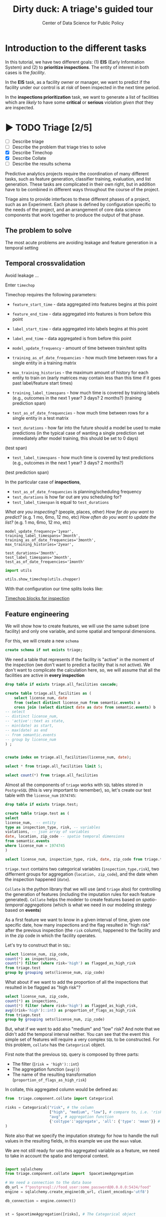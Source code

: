 #+TITLE: Dirty duck: A triage's guided tour
#+AUTHOR: Center of Data Science for Public Policy
#+EMAIL: adolfo@uchicago.edu
#+STARTUP: showeverything
#+STARTUP: nohideblocks
#+STARTUP: indent
#+PROPERTY: header-args:sql :engine postgresql
#+PROPERTY: header-args:sql+ :dbhost 0.0.0.0
#+PROPERTY: header-args:sql+ :dbport 5434
#+PROPERTY: header-args:sql+ :dbuser food_user
#+PROPERTY: header-args:sql+ :dbpassword some_password
#+PROPERTY: header-args:sql+ :database food
#+PROPERTY: header-args:sql+ :results table drawer
#+PROPERTY: header-args:shell     :results drawer
#+PROPERTY: header-args:ipython   :session food_inspections

* Introduction to the different tasks

   In this tutorial, we have two different goals: (1) *EIS* (Early Information System) and
   (2) to *prioritize inspections*. The entity of interest in both cases is the  /facility/.

   In the *EIS* task, as a facility owner or manager, we want to predict if
   the facility under our control is at /risk/ of been inspected in the
   next time period.

   In the *inspections prioritization* task, we want to generate a list of
   facilities which are /likely/ to have some *critical* or *serious*
   violation /given that/ they are inspected.


* ▶ TODO Triage [2/5]
 - [ ] Describe triage
 - [ ] Describe the problem that triage tries to solve
 - [X] Describe Timechop
 - [X] Describe Collate
 - [ ] Describe the results schema

Predictive analytics projects require the coordination of many
different tasks, such as feature generation, classifier training,
evaluation, and list generation. These tasks are complicated in their
own right, but in addition have to be combined in different ways
throughout the course of the project.

Triage aims to provide interfaces to these different phases of a
project, such as an Experiment. Each phase is defined by configuration
specific to the needs of the project, and an arrangement of core data
science components that work together to produce the output of that
phase.


** The problem to solve

The most acute problems are avoiding leakage and feature generation in
a temporal setting

** Temporal crossvalidation

Avoid leakage ...

Enter =timechop=

Timechop requires the following parameters:

- =feature_start_time= - data aggregated into features begins at this point
# earliest date included in features
- =feature_end_time= - data aggregated into features is from before this
  point
# latest date included in features
- =label_start_time= - data aggregated into labels begins at this point
# earliest event date included in any label (event date >= label_start_time)
- =label_end_time= - data aggregated is from before this point
# event date < label_end_time to be included in any label
- =model_update_frequency= - amount of time between train/test splits
# how frequently to retrain models (days, months, years)
- =training_as_of_date_frequencies= - how much time between rows for a
  single entity in a training matrix
# list - time between rows for same entity in train matrix
- =max_training_histories= - the maximum amount of history for each
  entity to train on (early matrices may contain less than this time
  if it goes past label/feature start times)
# max length of time for labels included in a train matrix - default = max (label_start_time to now)
- =training_label_timespans= - how much time is covered by training
  labels (e.g., outcomes in the next 1 year? 3 days? 2 months?)
  (training prediction span)
# time period across which outcomes are determined in train matrices
- =test_as_of_date_frequencies= - how much time between rows for a
  single entity in a test matrix
# time between rows for same entity in test matrix  - inspections -  planning/scheduling frequency, eis = reviewing frequency (default = 1week)
- =test_durations= - how far into the future should a model be used to
  make predictions (in the typical case of wanting a single prediction
  set immediately after model training, this should be set to 0 days)
(test span)
# length of time included in a test matrix (default = training_prediction_span) inspections = how far out are you scheduling for? eis = model_update_frequency
- =test_label_timespans= - how much time is covered by test predictions
  (e.g., outcomes in the next 1 year? 3 days? 2 months?)
(test prediction span)
# time period across which outcomes are labeled in test matrices (default for eis = training_prediction_span, inspections = test_data_span)

In the particular case of *inspections*,

- =test_as_of_date_frequencies= is planning/scheduling frequency
- =test_durations= is how far out are you scheduling for?
- =test_label_timespan= is equal to =test_durations=

/What are you inspecting?/ (people, places, other)
/How far do you want to predict?/ (e.g. 1 mo, 6mo, 12 mo, etc)
/How often do you want to update the list?/ (e.g. 1 mo, 6mo, 12 mo, etc)


#+BEGIN_EXAMPLE
    model_update_frequency='1year',
    training_label_timespans='3month',
    training_as_of_date_frequencies='3month',
    max_training_histories='2year',

    test_durations='3month',
    test_label_timespans='3month',
    test_as_of_date_frequencies='1month'
#+END_EXAMPLE


#+BEGIN_SRC python
import utils

utils.show_timechop(utils.chopper)
#+END_SRC

#+RESULTS:
: None


With that configuration our time splits looks like:

[[file:timechop.png][Timechop blocks for inspection]]



** Feature engineering

We will show how to create features, we will use the same subset (one
facility) and only one variable, and some spatial and temporal
dimensions.

For this, we will create a new =schema=

#+BEGIN_SRC sql
create schema if not exists triage;
#+END_SRC

#+RESULTS:

We need a table that represents if the facility is "active" in the
moment of the inspection (we don't want to predict a facility that is
not active). We don't want to complicate the calculation here, so, we
will assume that all the facilities are active in *every inspection*


#+BEGIN_SRC sql
drop table if exists triage.all_facilities cascade;

create table triage.all_facilities as (
    select license_num, date
    from (select distinct license_num from semantic.events) a
    cross join (select distinct date as date from semantic.events) b
-- select
-- distinct license_num,
-- 'active'::text as state,
-- min(date) as start,
-- max(date) as end
-- from semantic.events
-- group by license_num
) ;


create index on triage.all_facilities(license_num, date);
#+END_SRC

#+RESULTS:


#+BEGIN_SRC sql
select * from triage.all_facilities limit 5;
#+END_SRC

#+RESULTS:
:RESULTS:
| license_num |       date |
|------------+------------|
|    2506828 | 2016-11-10 |
|    2506828 | 2015-05-05 |
|    2506828 | 2013-05-06 |
|    2506828 | 2015-12-24 |
|    2506828 | 2017-05-26 |
:END:

#+BEGIN_SRC sql
select count(*) from triage.all_facilities
#+END_SRC

#+RESULTS:
:RESULTS:
|    count |
|----------|
| 57683187 |
:END:


Almost all the components of =triage= works with =SQL= tables stored  in
=PostgreSQL= (this is very important to remember), so, let's create our
test table with the =license_num= =1974745=:

#+BEGIN_SRC  sql
drop table if exists triage.test;

create table triage.test as (
select
license_num,  -- entity
type as inspection_type, risk, -- variables
violations, -- json array of variables
date, location, zip_code -- spatio temporal dimensions
from semantic.events
where license_num = 1974745
)
#+END_SRC

#+RESULTS:

#+BEGIN_SRC sql
select license_num, inspection_type, risk, date, zip_code from triage.test order by date desc  limit 5
#+END_SRC

#+RESULTS:
:RESULTS:
| license_num | inspection_type | risk |       date | zip_code |
|------------+----------------+------+------------+---------|
|    1974745 | canvass        | high | 2016-10-17 |   60612 |
|    1974745 | canvass        | high | 2015-10-20 |   60612 |
|    1974745 | complaint      | high | 2015-01-12 |   60612 |
|    1974745 | canvass        | high | 2014-10-08 |   60612 |
|    1974745 | canvass        | high | 2014-10-06 |   60612 |
:END:

=triage.test= contains two categorical variables (=inspection_type,risk=),
two differnent groups for aggregation (=location, zip_code=), and the date
when the inspection happened (=date=).

=Collate= is the python library that we will use (and =triage= also) for
controlling the generation of features (including the imputation rules
for each feature generated). =Collate= helps the modeler to
create features based on /spatio-temporal aggregations/ (which is what
we need in our modeling strategy based on *events*)

As a first feature we want to know in a given interval of time, given
one specific date, how many inspections and the flag resulted in "high risk"
after the previous inspection (the =risk= column), happened to the
facility and in the zip code in which the facility operates.

Let's try to construct that in =SQL=:

#+BEGIN_SRC sql
select license_num, zip_code,
count(*) as inspections,
count(*) filter (where risk='high') as flagged_as_high_risk
from triage.test
group by grouping sets(license_num, zip_code)
#+END_SRC

#+RESULTS:
:RESULTS:
| license_num | zip_code | inspections | flagged_as_high_risk |
|------------+---------+-------------+-------------------|
| 1974745    | [NULL]  |          57 |                14 |
| [NULL]     | 60612   |          57 |                14 |
:END:

What about if we want to add the proportion of all the inspections
that resulted in be flagged as "high risk"?

#+BEGIN_SRC sql
select license_num, zip_code,
count(*) as inspections,
count(*) filter (where risk='high') as flagged_as_high_risk,
avg((risk='high')::int) as proportion_of_flags_as_high_risk
from triage.test
group by grouping sets(license_num, zip_code)
#+END_SRC

#+RESULTS:
:RESULTS:
| license_num | zip_code | inspections | flagged_as_high_risk | proportion_of_flags_as_high_risk |
|------------+---------+-------------+-------------------+-----------------------------|
| 1974745    | [NULL]  |          57 |                14 |      0.24561403508771929825 |
| [NULL]     | 60612   |          57 |                14 |      0.24561403508771929825 |
:END:

But, what if we want to add also "medium" and "low" risk? And note
that we didn't add the temporal interval neither. You can see that the
event this simple set of features will require a very complex =SQL= to
be constructed. For this problem, =collate= has the =Categorical= object.

First note that the previous =SQL= query is composed by three parts:
- The filter ((=risk = 'high')::int=)
- The aggregation function (=avg()=)
- The name of the resulting transformation (=proportion_of_flags_as_high_risk=)

In collate, this aggregated column would be defined as:


#+BEGIN_SRC python
from  triage.component.collate import Categorical

risks = Categorical("risk", # the column
                    ["high", "medium", "low"], # compare to, i.e. 'risk = high', 'risk=low', etc
                    "avg", # aggregation function
                    {'coltype':'aggregate', 'all': {'type': 'mean'}} # imputation rules
)
#+END_SRC



Note also that we specify the imputation strategy for how to handle
the null values in the resulting fields, in this example we use the
=mean= value.

We are not still ready for use this aggregated variable as a feature,
we need to take in account the spatio and temporal context.


#+BEGIN_SRC python

import sqlalchemy
from triage.component.collate import  SpacetimeAggregation

# We need a connection to the data base
db_url = f"postgresql://food_user:some_password@0.0.0.0:5434/food"
engine = sqlalchemy.create_engine(db_url, client_encoding='utf8')

db_connection = engine.connect()


st = SpacetimeAggregation([risks], # The Categorical object
                          from_obj='triage.test', # FROM
                          groups=['license_num','zip_code'],  # GROUP BY
                          dates=["2014-10-06",
                                 "2014-10-08",
                                 "2015-01-12",
                                 "2015-10-20",
                                 "2016-10-17"], # AS OF DATES, This comes from Timechop, are used as 'WHERE date = ...'
                          intervals={"license_num": ["1 year"], "zip_code": ["1 year"]}, # This will be used as the intervals in the past of the AS OF DATE
                          date_column="date", # Which is the name of the date column?
                          state_table='triage.all_facilities', # State table name
                          state_group='license_num', # Which is the column that identifies the entity
                          output_date_column='date',
                          schema='triage', # In which schema do you want to store the results?
                          prefix='test_risks'
)
#+END_SRC

The =SpacetimeAggregation= object is in charge of create the
agregations, another way of see it, is that it encapsulates the FROM section of the
query (=from_obj=) as well as the
GROUP BY columns (=groups=).

In the example above it will create features based on individual
restaurants (using =license_num=) but also /contextual/ features related
to information about the zip code (=zip_code=) in which the facility is
operating.

The state table (=state_table=) specified here should contain the
comprehensive set of facilities and dates for which output should be
generated for them, regardless if they exist in the =from_obj=.

The attribute =intervals= specifies the date range partitioning for the
feature: it will create the aggregation over the past =1 year= for the
grouping given by the =license_num= nad for the =zip_code=, and
additionally  will give an extra grouping statistic of two months for
the =zip_code=.

Before execute the queries, you could actually look them using the following

#+BEGIN_SRC python
import utils

utils.show_features_queries(st)
#+END_SRC

This will execute queries as the following for the group tables (like =test_risks_zip_code=):

#+BEGIN_EXAMPLE sql

...

SELECT zip_code, '2016-10-17'::date AS date,
avg((risk = 'high')::INT) FILTER (WHERE date >= '2016-10-17'::date - interval '1 year') AS "test_risks_zip_code_1 year_risk_high_avg",
avg((risk = 'medium')::INT) FILTER (WHERE date >= '2016-10-17'::date - interval '1 year') AS "test_risks_zip_code_1 year_risk_medium_avg",
avg((risk = 'low')::INT) FILTER (WHERE date >= '2016-10-17'::date - interval '1 year') AS "test_risks_zip_code_1 year_risk_low_avg",
avg((risk = 'high')::INT) FILTER (WHERE date >= '2016-10-17'::date - interval '2 year') AS "test_risks_zip_code_2 year_risk_high_avg",
avg((risk = 'medium')::INT) FILTER (WHERE date >= '2016-10-17'::date - interval '2 year') AS "test_risks_zip_code_2 year_risk_medium_avg",
avg((risk = 'low')::INT) FILTER (WHERE date >= '2016-10-17'::date - interval '2 year') AS "test_risks_zip_code_2 year_risk_low_avg"
FROM triage.test
WHERE date < '2016-10-17'AND date >= '2016-10-17'::date - greatest(interval '1 year',interval '2 year') GROUP BY zip_code

...

#+END_EXAMPLE


and the next query for the =test_risks_aggregation= table:

#+BEGIN_EXAMPLE sql
CREATE TABLE "triage"."both_aggregation" AS (SELECT * FROM (SELECT license_num, zip_code, '2014-10-06'::date AS date
FROM triage.test
WHERE date < '2014-10-06'AND date >= '2014-10-06'::date - greatest(interval '1y') GROUP BY license_num, zip_code
UNION ALL
SELECT license_num, zip_code, '2014-10-08'::date AS date
FROM triage.test
WHERE date < '2014-10-08'AND date >= '2014-10-08'::date - greatest(interval '1y') GROUP BY license_num, zip_code
UNION ALL
SELECT license_num, zip_code, '2015-01-12'::date AS date
FROM triage.test
WHERE date < '2015-01-12'AND date >= '2015-01-12'::date - greatest(interval '1y') GROUP BY license_num, zip_code
UNION ALL
SELECT license_num, zip_code, '2015-10-20'::date AS date
FROM triage.test
WHERE date < '2015-10-20'AND date >= '2015-10-20'::date - greatest(interval '1y') GROUP BY license_num, zip_code
UNION ALL
SELECT license_num, zip_code, '2016-10-17'::date AS date
FROM triage.test
WHERE date < '2016-10-17'AND date >= '2016-10-17'::date - greatest(interval '1y') GROUP BY license_num, zip_code) t1
LEFT JOIN "triage"."both_license_num" USING (license_num, date)
LEFT JOIN "triage"."both_zip_code" USING (zip_code, date));
#+END_EXAMPLE

You can create the features tables executing the following:

#+BEGIN_SRC python
st.execute(db_connection) # with a SQLAlchemy engine object
#+END_SRC


#+RESULTS:
:RESULTS:
:END:

This will create 3 tables (One for the =license_num=, one for =zip_code=
and one for the combination: =license_num + zip_code=) and one extra
table for the imputated values.

The names of the generated tables are constructed as follows:

#+BEGIN_EXAMPLE
schema.prefix_{group, aggregation}
#+END_EXAMPLE

Inside each of those new tables, the column name will follow this
pattern:

#+BEGIN_EXAMPLE
prefix_group_interval_categorical_operation
#+END_EXAMPLE

For example the tables inside the triage schema are:

#+BEGIN_SRC sql
\dt triage.test_risks*
#+END_SRC

#+RESULTS:
:RESULTS:
| List of relations |                             |       |          |
|-------------------+-----------------------------+-------+----------|
| Schema            | Name                        | Type  | Owner    |
| triage            | test_risks_aggregation        | table | food_user |
| triage            | test_risks_aggregation_imputed | table | food_user |
| triage            | test_risks_license_num         | table | food_user |
| triage            | test_risks_zip_code            | table | food_user |
:END:

And inside =test_risk_aggregation= the columns are:

#+BEGIN_SRC sql
\d triage.test_risks_aggregation
#+END_SRC

#+RESULTS:
:RESULTS:
| Table "triage.test_risks_aggregation"                 |                   |           |
|-----------------------------------------------------+-------------------+-----------|
| Column                                              | Type              | Modifiers |
| zip_code                                             | character varying |           |
| date                                                | date              |           |
| license_num                                          | numeric           |           |
| test_risks_license_num_1 year_inspection_type_canvass_sum   | bigint            |           |
| test_risks_license_num_1 year_inspection_type_complaint_sum | bigint            |           |
| test_risks_zip_code_1 year_inspection_type_canvass_sum      | bigint            |           |
| test_risks_zip_code_1 year_inspection_type_complaint_sum    | bigint            |           |
:END:


The =triage.test_risks_zip_code= table
have two feature columns for every zip code in our table =triage.test=,
looking at the total and average number of complaints in that
=zip_code= over the year prior and 2 months prior to the date in the =date= column.


#+BEGIN_SRC sql
select * from triage.test_risks_zip_code  order by date limit 5;
#+END_SRC

#+RESULTS:
:RESULTS:
| zip_code |       date | test_risks_zip_code_1 year_risk_high_avg | test_risks_zip_code_1 year_risk_medium_avg | test_risks_zip_code_1 year_risk_low_avg | test_risks_zip_code_2 year_risk_high_avg | test_risks_zip_code_2 year_risk_medium_avg | test_risks_zip_code_2 year_risk_low_avg |
|---------+------------+-----------------------------------+-------------------------------------+----------------------------------+-----------------------------------+-------------------------------------+----------------------------------|
|   60612 | 2014-10-06 |            1.00000000000000000000 |              0.00000000000000000000 |           0.00000000000000000000 |            1.00000000000000000000 |              0.00000000000000000000 |           0.00000000000000000000 |
|   60612 | 2014-10-08 |            1.00000000000000000000 |              0.00000000000000000000 |           0.00000000000000000000 |            1.00000000000000000000 |              0.00000000000000000000 |           0.00000000000000000000 |
|   60612 | 2015-01-12 |            1.00000000000000000000 |              0.00000000000000000000 |           0.00000000000000000000 |            1.00000000000000000000 |              0.00000000000000000000 |           0.00000000000000000000 |
|   60612 | 2015-10-20 |            1.00000000000000000000 |              0.00000000000000000000 |           0.00000000000000000000 |            1.00000000000000000000 |              0.00000000000000000000 |           0.00000000000000000000 |
|   60612 | 2016-10-17 |            1.00000000000000000000 |              0.00000000000000000000 |           0.00000000000000000000 |            1.00000000000000000000 |              0.00000000000000000000 |           0.00000000000000000000 |
:END:

The table =triage.test_risks_license_num= contains two feature columns for each
license that describe the total number of complaints
the past one year.

#+BEGIN_SRC sql
select * from triage.test_risks_license_num  order by date limit 5;
#+END_SRC

#+RESULTS:
:RESULTS:
| license_num |       date | test_risks_license_num_1 year_risk_high_avg | test_risks_license_num_1 year_risk_medium_avg | test_risks_license_num_1 year_risk_low_avg |
|------------+------------+--------------------------------------+----------------------------------------+-------------------------------------|
|    1974745 | 2014-10-06 |               1.00000000000000000000 |                 0.00000000000000000000 |              0.00000000000000000000 |
|    1974745 | 2014-10-08 |               1.00000000000000000000 |                 0.00000000000000000000 |              0.00000000000000000000 |
|    1974745 | 2015-01-12 |               1.00000000000000000000 |                 0.00000000000000000000 |              0.00000000000000000000 |
|    1974745 | 2015-10-20 |               1.00000000000000000000 |                 0.00000000000000000000 |              0.00000000000000000000 |
|    1974745 | 2016-10-17 |               1.00000000000000000000 |                 0.00000000000000000000 |              0.00000000000000000000 |
:END:

The =triage.test_aggregation= table joins these results together to make
it easier to look at both zip_code and facility-level effects
for any given facility.

#+BEGIN_SRC sql
select * from triage.test_risks_aggregation order by date limit 5;
#+END_SRC

#+RESULTS:
:RESULTS:
| zip_code |       date | license_num | test_risks_license_num_1 year_risk_high_avg | test_risks_license_num_1 year_risk_medium_avg | test_risks_license_num_1 year_risk_low_avg | test_risks_zip_code_1 year_risk_high_avg | test_risks_zip_code_1 year_risk_medium_avg | test_risks_zip_code_1 year_risk_low_avg | test_risks_zip_code_2 year_risk_high_avg | test_risks_zip_code_2 year_risk_medium_avg | test_risks_zip_code_2 year_risk_low_avg |
|---------+------------+------------+--------------------------------------+----------------------------------------+-------------------------------------+-----------------------------------+-------------------------------------+----------------------------------+-----------------------------------+-------------------------------------+----------------------------------|
|   60612 | 2014-10-06 |    1974745 |               1.00000000000000000000 |                 0.00000000000000000000 |              0.00000000000000000000 |            1.00000000000000000000 |              0.00000000000000000000 |           0.00000000000000000000 |            1.00000000000000000000 |              0.00000000000000000000 |           0.00000000000000000000 |
|   60612 | 2014-10-08 |    1974745 |               1.00000000000000000000 |                 0.00000000000000000000 |              0.00000000000000000000 |            1.00000000000000000000 |              0.00000000000000000000 |           0.00000000000000000000 |            1.00000000000000000000 |              0.00000000000000000000 |           0.00000000000000000000 |
|   60612 | 2015-01-12 |    1974745 |               1.00000000000000000000 |                 0.00000000000000000000 |              0.00000000000000000000 |            1.00000000000000000000 |              0.00000000000000000000 |           0.00000000000000000000 |            1.00000000000000000000 |              0.00000000000000000000 |           0.00000000000000000000 |
|   60612 | 2015-10-20 |    1974745 |               1.00000000000000000000 |                 0.00000000000000000000 |              0.00000000000000000000 |            1.00000000000000000000 |              0.00000000000000000000 |           0.00000000000000000000 |            1.00000000000000000000 |              0.00000000000000000000 |           0.00000000000000000000 |
|   60612 | 2016-10-17 |    1974745 |               1.00000000000000000000 |                 0.00000000000000000000 |              0.00000000000000000000 |            1.00000000000000000000 |              0.00000000000000000000 |           0.00000000000000000000 |            1.00000000000000000000 |              0.00000000000000000000 |           0.00000000000000000000 |
:END:


Finally, the =triage.test_risks_aggregated_imputed= table fills in null values using the
imputation rules specified in the =Categorical= constructor.

#+BEGIN_SRC python

inspection_types = Categorical("inspection_type", # the column
                    ["canvass", "complaint"], # compare to, i.e. 'inspection_type = canvass', etc.
                    "sum", # aggregation function
                    {'coltype':'aggregate', 'all': {'type': 'mean'}} # imputation rules
)

st = SpacetimeAggregation([inspection_types], # The Categorical object
                          from_obj='triage.test', # FROM
                          groups=['license_num','zip_code'],  # GROUP BY
                          dates=["2014-10-06",
                                 "2014-10-08",
                                 "2015-01-12",
                                 "2015-10-20",
                                 "2016-10-17"], # AS OF DATES, This comes from Timechop, are used as 'WHERE date = ...'
                          intervals={"license_num": ["1y"], "zip_code": ["1y"]}, # This will be used as the intervals in the past of the AS OF DATE
                          date_column="date", # Which is the name of the date column?
                          state_table='triage.all_facilities', # State table name
                          state_group='license_num', # Which is the column that identifies the entity
                          output_date_column='date',
                          schema='triage', # In which schema do you want to store the results?
                          prefix='inspection_type'
)

st.execute(db_connection)
#+END_SRC

This will create, as you probbaly guessed, four new tables:
=inspection_type_{license_num, zip_code, aggregatio, aggregation_imputed}=


Or you can mix the two in one step:

#+BEGIN_SRC python
st = SpacetimeAggregation([risks,inspection_types], # The Categorical object
                          from_obj='triage.test', # FROM
                          groups=['license_num','zip_code'],  # GROUP BY
                          dates=["2014-10-06",
                                 "2014-10-08",
                                 "2015-01-12",
                                 "2015-10-20",
                                 "2016-10-17"], # AS OF DATES, This comes from Timechop, are used as 'WHERE date = ...'
                          intervals={"license_num": ["1y"], "zip_code": ["1y"]}, # This will be used as the intervals in the past of the AS OF DATE
                          date_column="date", # Which is the name of the date column?
                          state_table='triage.all_facilities', # State table name
                          state_group='license_num', # Which is the column that identifies the entity
                          output_date_column='date',
                          schema='triage', # In which schema do you want to store the results?
                          prefix='both'
)

#+END_SRC


Checking the columns inside =triage.both_aggregation= , you will note
that all the previous columns are there (except for the prefix):

#+BEGIN_SRC sql
\d triage.both_aggregation
#+END_SRC

#+RESULTS:
:RESULTS:
| Table "triage.both_aggregation"             |                   |           |
|--------------------------------------------+-------------------+-----------|
| Column                                     | Type              | Modifiers |
| zip_code                                    | character varying |           |
| date                                       | date              |           |
| license_num                                 | numeric           |           |
| both_license_num_1y_risk_high_avg                | numeric           |           |
| both_license_num_1y_risk_medium_avg              | numeric           |           |
| both_license_num_1y_risk_low_avg                 | numeric           |           |
| both_license_num_1y_inspection_type_canvass_sum   | bigint            |           |
| both_license_num_1y_inspection_type_complaint_sum | bigint            |           |
| both_zip_code_1y_risk_high_avg                   | numeric           |           |
| both_zip_code_1y_risk_medium_avg                 | numeric           |           |
| both_zip_code_1y_risk_low_avg                    | numeric           |           |
| both_zip_code_1y_inspection_type_canvass_sum      | bigint            |           |
| both_zip_code_1y_inspection_type_complaint_sum    | bigint            |           |
:END:



Obviously you could want to create more complicated variables, for
example


*** Add number of violations by severity

#+BEGIN_SRC sql
select inspection, result, array_agg(obj ->> 'severity'),
count(*) filter (where obj ->> 'severity' = 'critical') as critical_violations,
count(*) filter (where obj ->> 'severity' = 'serious') as serious_violations,
count(*) filter (where obj ->> 'severity' = 'minor') as low_violations
from
(select inspection, result, jsonb_array_elements(violations::jsonb) as obj from semantic.events limit 20)
as t1
group by inspection, result
#+END_SRC

#+RESULTS:
:RESULTS:
| inspection | result             | array_agg                                       | critical_violations | serious_violations | low_violations |
|------------+--------------------+------------------------------------------------+--------------------+-------------------+---------------|
|     100215 | pass w/ conditions | {serious}                                      |                  0 |                 1 |             0 |
|     100209 | fail               | {critical,minor,minor,minor,minor,minor,minor} |                  1 |                 0 |             6 |
|     104236 | fail               | {serious,serious,minor,minor}                  |                  0 |                 2 |             2 |
|     100214 | pass               | {serious}                                      |                  0 |                 1 |             0 |
|     100211 | fail               | {critical,serious}                             |                  1 |                 1 |             0 |
|     100212 | fail               | {critical,serious}                             |                  1 |                 1 |             0 |
|     100213 | pass               | {critical,serious}                             |                  1 |                 1 |             0 |
|     100210 | pass               | {NULL}                                         |                  0 |                 0 |             0 |
:END:


*** Add number of facilities by type in a radius: 1km
#+BEGIN_SRC sql
with facilities_nearby as (
   select a.license_num, a.location, a.facility_type, b.facility_type as other_facility_type
   from semantic.entities as a,
   lateral (
       select facility_type
       from semantic.entities
       where ST_DWithin(location::geography, a.location::geography, 1000)
       and license_num <> a.license_num
   ) as b
)

select
license_num, location,
facility_type, other_facility_type, count(*)
from facilities_nearby
group by
license_num, location, facility_type, other_facility_type;
#+END_SRC

#+RESULTS:


*** Add number of inspections by type in a radius and in an interval
#+BEGIN_SRC sql
with inspections_nearby as (
   select
   a.inspection, a.license_num, a.location, a.facility_type, a.result,
   b.inspection as other_inspection, b.license_num as other_license_num, b.facility_type as other_facility_type, b.result as other_result
   from semantic.events as a,
   lateral (
       select inspection, license_num, facility_type, result
       from semantic.events
       where
       ST_DWithin(location::geography, a.location::geography, 1000)
       and inspection <> a.inspection
   ) as b limit 100
)

select
inspection, license_num, location, facility_type, result,
other_result, other_facility_type, count(*)
from inspections_nearby
group by
inspection, license_num, location, facility_type, result, other_result, other_facility_type;

#+END_SRC

